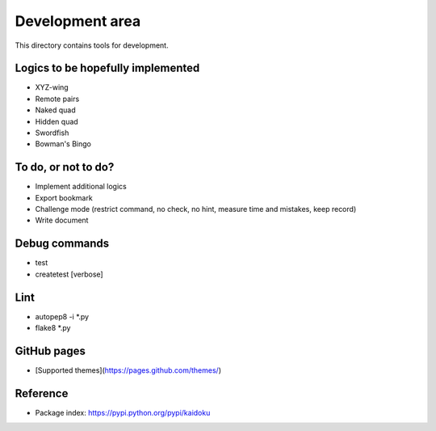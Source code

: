 Development area
=======================

This directory contains tools for development.

Logics to be hopefully implemented
-----------------

- XYZ-wing
- Remote pairs
- Naked quad
- Hidden quad
- Swordfish
- Bowman's Bingo

To do, or not to do?
-----------------

- Implement additional logics
- Export bookmark
- Challenge mode (restrict command, no check, no hint, measure time and mistakes, keep record)
- Write document

Debug commands
-----------------

- test
- createtest [verbose]

Lint
---------------
- autopep8 -i *.py
- flake8 *.py

GitHub pages
---------------

- [Supported themes](https://pages.github.com/themes/)


Reference
---------------

- Package index: https://pypi.python.org/pypi/kaidoku
